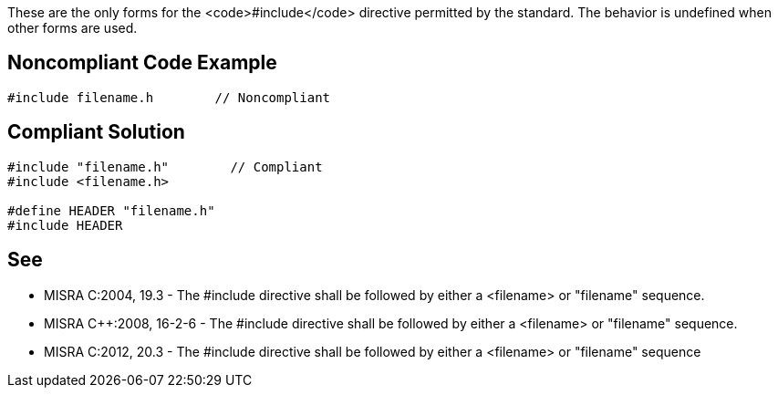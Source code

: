 These are the only forms for the <code>#include</code> directive permitted by the standard. The behavior is undefined when other forms are used.


== Noncompliant Code Example

----
#include filename.h        // Noncompliant
----


== Compliant Solution

----
#include "filename.h"        // Compliant
#include <filename.h>

#define HEADER "filename.h"
#include HEADER
----


== See

* MISRA C:2004, 19.3 - The #include directive shall be followed by either a <filename> or "filename" sequence.
* MISRA C++:2008, 16-2-6 - The #include directive shall be followed by either a <filename> or "filename" sequence.
* MISRA C:2012, 20.3 - The #include directive shall be followed by either a <filename> or "filename" sequence


